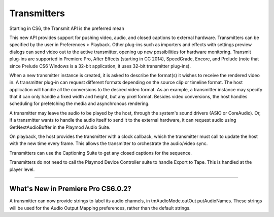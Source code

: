 .. _transmitters/transmitters:

Transmitters
################################################################################

Starting in CS6, the Transmit API is the preferred mean

This new API provides support for pushing video, audio, and closed captions to external hardware. Transmitters can be specified by the user in Preferences > Playback. Other plug-ins such as importers and effects with settings preview dialogs can send video out to the active transmitter, opening up new possibilities for hardware monitoring. Transmit plug-ins are supported in Premiere Pro, After Effects (starting in CC 2014), SpeedGrade, Encore, and Prelude (note that since Prelude CS6 Windows is a 32-bit application, it uses 32-bit transmitter plug-ins).

When a new transmitter instance is created, it is asked to describe the format(s) it wishes to receive the rendered video in. A transmitter plug-in can request different formats depending on the source clip or timeline format. The host application will handle all the conversions to the desired video format. As an example, a transmitter instance may specify that it can only handle a fixed width and height, but any pixel format. Besides video conversions, the host handles scheduling for prefetching the media and asynchronous rendering.

A transmitter may leave the audio to be played by the host, through the system's sound drivers (ASIO or CoreAudio). Or, if a transmitter wants to handle the audio itself to send it to the external hardware, it can request audio using GetNextAudioBuffer in the Playmod Audio Suite.

On playback, the host provides the transmitter with a clock callback, which the transmitter must call to update the host with the new time every frame. This allows the transmitter to orchestrate the audio/video sync.

Transmitters can use the Captioning Suite to get any closed captions for the sequence.

Transmitters do not need to call the Playmod Device Controller suite to handle Export to Tape. This is handled at the player level.

----

What's New in Premiere Pro CS6.0.2?
================================================================================

A transmitter can now provide strings to label its audio channels, in tmAudioMode.outOut­ putAudioNames. These strings will be used for the Audio Output Mapping preferences, rather than the default strings.
